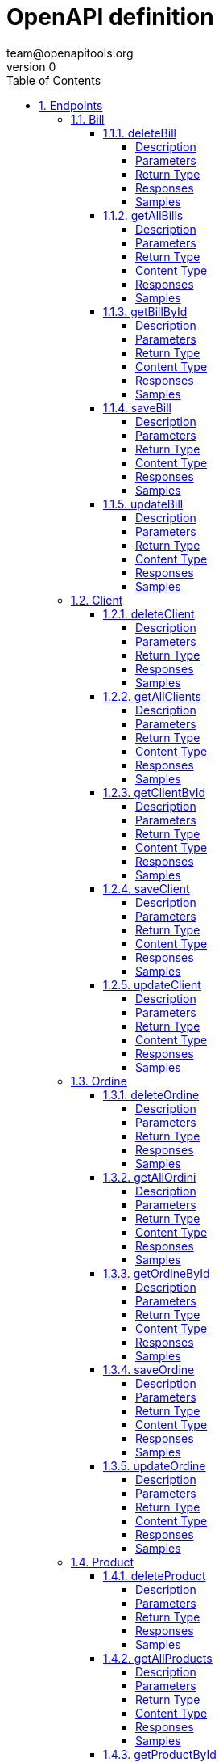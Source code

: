 = OpenAPI definition
team@openapitools.org
v0
:toc: left
:numbered:
:toclevels: 4
:source-highlighter: highlightjs
:keywords: openapi, rest, OpenAPI definition
:specDir: 
:snippetDir: 
:generator-template: v1 2019-12-20
:info-url: https://openapi-generator.tech
:app-name: OpenAPI definition

[abstract]
.Abstract
No description provided (generated by Openapi Generator https://github.com/openapitools/openapi-generator)


// markup not found, no include::{specDir}intro.adoc[opts=optional]



== Endpoints


[.Bill]
=== Bill


[.deleteBill]
==== deleteBill

`DELETE /api/bills/{id}`

Delete a bill

===== Description

Delete a bill by a specific id from the list of bills in the data source


// markup not found, no include::{specDir}api/bills/\{id\}/DELETE/spec.adoc[opts=optional]



===== Parameters

====== Path Parameters

[cols="2,3,1,1,1"]
|===
|Name| Description| Required| Default| Pattern

| id
|  
| X
| null
| 

|===






===== Return Type



-


===== Responses

.HTTP Response Codes
[cols="2,3,1"]
|===
| Code | Message | Datatype


| 202
| successfully deleted a bill
|  <<>>


| 404
| there is not bill with the given id
|  <<>>

|===

===== Samples


// markup not found, no include::{snippetDir}api/bills/\{id\}/DELETE/http-request.adoc[opts=optional]


// markup not found, no include::{snippetDir}api/bills/\{id\}/DELETE/http-response.adoc[opts=optional]



// file not found, no * wiremock data link :api/bills/{id}/DELETE/DELETE.json[]


ifdef::internal-generation[]
===== Implementation

// markup not found, no include::{specDir}api/bills/\{id\}/DELETE/implementation.adoc[opts=optional]


endif::internal-generation[]


[.getAllBills]
==== getAllBills

`GET /api/bills`

Fetch all bills

===== Description

Fetches all bills entities and their data from data source


// markup not found, no include::{specDir}api/bills/GET/spec.adoc[opts=optional]



===== Parameters







===== Return Type

array[<<BillDto>>]


===== Content Type

* application/json

===== Responses

.HTTP Response Codes
[cols="2,3,1"]
|===
| Code | Message | Datatype


| 200
| successful operation
| List[<<BillDto>>] 

|===

===== Samples


// markup not found, no include::{snippetDir}api/bills/GET/http-request.adoc[opts=optional]


// markup not found, no include::{snippetDir}api/bills/GET/http-response.adoc[opts=optional]



// file not found, no * wiremock data link :api/bills/GET/GET.json[]


ifdef::internal-generation[]
===== Implementation

// markup not found, no include::{specDir}api/bills/GET/implementation.adoc[opts=optional]


endif::internal-generation[]


[.getBillById]
==== getBillById

`GET /api/bills/{id}`

Fetch a bill by Id

===== Description

Fetches a bill entity and their data from data source by an specific Id


// markup not found, no include::{specDir}api/bills/\{id\}/GET/spec.adoc[opts=optional]



===== Parameters

====== Path Parameters

[cols="2,3,1,1,1"]
|===
|Name| Description| Required| Default| Pattern

| id
|  
| X
| null
| 

|===






===== Return Type

<<BillDto>>


===== Content Type

* application/json

===== Responses

.HTTP Response Codes
[cols="2,3,1"]
|===
| Code | Message | Datatype


| 200
| successful operation
|  <<BillDto>>

|===

===== Samples


// markup not found, no include::{snippetDir}api/bills/\{id\}/GET/http-request.adoc[opts=optional]


// markup not found, no include::{snippetDir}api/bills/\{id\}/GET/http-response.adoc[opts=optional]



// file not found, no * wiremock data link :api/bills/{id}/GET/GET.json[]


ifdef::internal-generation[]
===== Implementation

// markup not found, no include::{specDir}api/bills/\{id\}/GET/implementation.adoc[opts=optional]


endif::internal-generation[]


[.saveBill]
==== saveBill

`POST /api/bills`

Adds a bill

===== Description

Adds a bill to the list of bills in the data source


// markup not found, no include::{specDir}api/bills/POST/spec.adoc[opts=optional]



===== Parameters


====== Body Parameter

[cols="2,3,1,1,1"]
|===
|Name| Description| Required| Default| Pattern

| BillDto
|  <<BillDto>>
| X
| 
| 

|===





===== Return Type

<<BillDto>>


===== Content Type

* application/json

===== Responses

.HTTP Response Codes
[cols="2,3,1"]
|===
| Code | Message | Datatype


| 500
| invalid bill cannot be added
|  <<BillDto>>


| 201
| successfully added a bill
|  <<BillDto>>

|===

===== Samples


// markup not found, no include::{snippetDir}api/bills/POST/http-request.adoc[opts=optional]


// markup not found, no include::{snippetDir}api/bills/POST/http-response.adoc[opts=optional]



// file not found, no * wiremock data link :api/bills/POST/POST.json[]


ifdef::internal-generation[]
===== Implementation

// markup not found, no include::{specDir}api/bills/POST/implementation.adoc[opts=optional]


endif::internal-generation[]


[.updateBill]
==== updateBill

`PUT /api/bills`

Update a bill

===== Description

Update a bill by a specific id from the list of bills in the data source


// markup not found, no include::{specDir}api/bills/PUT/spec.adoc[opts=optional]



===== Parameters


====== Body Parameter

[cols="2,3,1,1,1"]
|===
|Name| Description| Required| Default| Pattern

| BillDto
|  <<BillDto>>
| X
| 
| 

|===





===== Return Type

<<BillDto>>


===== Content Type

* application/json

===== Responses

.HTTP Response Codes
[cols="2,3,1"]
|===
| Code | Message | Datatype


| 200
| successfully updated a bill
|  <<BillDto>>


| 404
| there is not bill with the given id
|  <<BillDto>>

|===

===== Samples


// markup not found, no include::{snippetDir}api/bills/PUT/http-request.adoc[opts=optional]


// markup not found, no include::{snippetDir}api/bills/PUT/http-response.adoc[opts=optional]



// file not found, no * wiremock data link :api/bills/PUT/PUT.json[]


ifdef::internal-generation[]
===== Implementation

// markup not found, no include::{specDir}api/bills/PUT/implementation.adoc[opts=optional]


endif::internal-generation[]


[.Client]
=== Client


[.deleteClient]
==== deleteClient

`DELETE /api/clients/{id}`

Delete a client

===== Description

Delete a client by a specific id from the list of clients in the data source


// markup not found, no include::{specDir}api/clients/\{id\}/DELETE/spec.adoc[opts=optional]



===== Parameters

====== Path Parameters

[cols="2,3,1,1,1"]
|===
|Name| Description| Required| Default| Pattern

| id
|  
| X
| null
| 

|===






===== Return Type



-


===== Responses

.HTTP Response Codes
[cols="2,3,1"]
|===
| Code | Message | Datatype


| 404
| there is not client with the given id
|  <<>>


| 202
| successfully deleted a client
|  <<>>

|===

===== Samples


// markup not found, no include::{snippetDir}api/clients/\{id\}/DELETE/http-request.adoc[opts=optional]


// markup not found, no include::{snippetDir}api/clients/\{id\}/DELETE/http-response.adoc[opts=optional]



// file not found, no * wiremock data link :api/clients/{id}/DELETE/DELETE.json[]


ifdef::internal-generation[]
===== Implementation

// markup not found, no include::{specDir}api/clients/\{id\}/DELETE/implementation.adoc[opts=optional]


endif::internal-generation[]


[.getAllClients]
==== getAllClients

`GET /api/clients`

Fetch all clients

===== Description

Fetches all clients entities and their data from data source


// markup not found, no include::{specDir}api/clients/GET/spec.adoc[opts=optional]



===== Parameters







===== Return Type

array[<<ClientDto>>]


===== Content Type

* */*

===== Responses

.HTTP Response Codes
[cols="2,3,1"]
|===
| Code | Message | Datatype


| 200
| successful operation
| List[<<ClientDto>>] 

|===

===== Samples


// markup not found, no include::{snippetDir}api/clients/GET/http-request.adoc[opts=optional]


// markup not found, no include::{snippetDir}api/clients/GET/http-response.adoc[opts=optional]



// file not found, no * wiremock data link :api/clients/GET/GET.json[]


ifdef::internal-generation[]
===== Implementation

// markup not found, no include::{specDir}api/clients/GET/implementation.adoc[opts=optional]


endif::internal-generation[]


[.getClientById]
==== getClientById

`GET /api/clients/{id}`

Fetch a client by Id

===== Description

Fetches a client entity and their data from data source by an specific Id


// markup not found, no include::{specDir}api/clients/\{id\}/GET/spec.adoc[opts=optional]



===== Parameters

====== Path Parameters

[cols="2,3,1,1,1"]
|===
|Name| Description| Required| Default| Pattern

| id
|  
| X
| null
| 

|===






===== Return Type

<<ClientDto>>


===== Content Type

* */*

===== Responses

.HTTP Response Codes
[cols="2,3,1"]
|===
| Code | Message | Datatype


| 200
| successful operation
|  <<ClientDto>>

|===

===== Samples


// markup not found, no include::{snippetDir}api/clients/\{id\}/GET/http-request.adoc[opts=optional]


// markup not found, no include::{snippetDir}api/clients/\{id\}/GET/http-response.adoc[opts=optional]



// file not found, no * wiremock data link :api/clients/{id}/GET/GET.json[]


ifdef::internal-generation[]
===== Implementation

// markup not found, no include::{specDir}api/clients/\{id\}/GET/implementation.adoc[opts=optional]


endif::internal-generation[]


[.saveClient]
==== saveClient

`POST /api/clients`

Adds a client

===== Description

Adds a client to the list of clients in the data source


// markup not found, no include::{specDir}api/clients/POST/spec.adoc[opts=optional]



===== Parameters


====== Body Parameter

[cols="2,3,1,1,1"]
|===
|Name| Description| Required| Default| Pattern

| ClientDto
|  <<ClientDto>>
| X
| 
| 

|===





===== Return Type

<<ClientDto>>


===== Content Type

* */*

===== Responses

.HTTP Response Codes
[cols="2,3,1"]
|===
| Code | Message | Datatype


| 201
| successfully added a client
|  <<ClientDto>>


| 500
| invalid client cannot be added
|  <<ClientDto>>

|===

===== Samples


// markup not found, no include::{snippetDir}api/clients/POST/http-request.adoc[opts=optional]


// markup not found, no include::{snippetDir}api/clients/POST/http-response.adoc[opts=optional]



// file not found, no * wiremock data link :api/clients/POST/POST.json[]


ifdef::internal-generation[]
===== Implementation

// markup not found, no include::{specDir}api/clients/POST/implementation.adoc[opts=optional]


endif::internal-generation[]


[.updateClient]
==== updateClient

`PUT /api/clients`

Update a client

===== Description

Update a client by a specific id from the list of clients in the data source


// markup not found, no include::{specDir}api/clients/PUT/spec.adoc[opts=optional]



===== Parameters


====== Body Parameter

[cols="2,3,1,1,1"]
|===
|Name| Description| Required| Default| Pattern

| ClientDto
|  <<ClientDto>>
| X
| 
| 

|===





===== Return Type

<<ClientDto>>


===== Content Type

* */*

===== Responses

.HTTP Response Codes
[cols="2,3,1"]
|===
| Code | Message | Datatype


| 404
| there is not client with the given id
|  <<ClientDto>>


| 200
| successfully updated a client
|  <<ClientDto>>

|===

===== Samples


// markup not found, no include::{snippetDir}api/clients/PUT/http-request.adoc[opts=optional]


// markup not found, no include::{snippetDir}api/clients/PUT/http-response.adoc[opts=optional]



// file not found, no * wiremock data link :api/clients/PUT/PUT.json[]


ifdef::internal-generation[]
===== Implementation

// markup not found, no include::{specDir}api/clients/PUT/implementation.adoc[opts=optional]


endif::internal-generation[]


[.Ordine]
=== Ordine


[.deleteOrdine]
==== deleteOrdine

`DELETE /api/ordini/{id}`

Delete a ordine

===== Description

Delete a ordine by a specific id from the list of ordini in the data source


// markup not found, no include::{specDir}api/ordini/\{id\}/DELETE/spec.adoc[opts=optional]



===== Parameters

====== Path Parameters

[cols="2,3,1,1,1"]
|===
|Name| Description| Required| Default| Pattern

| id
|  
| X
| null
| 

|===






===== Return Type



-


===== Responses

.HTTP Response Codes
[cols="2,3,1"]
|===
| Code | Message | Datatype


| 404
| there is not ordine with the given id
|  <<>>


| 202
| successfully deleted a ordine
|  <<>>

|===

===== Samples


// markup not found, no include::{snippetDir}api/ordini/\{id\}/DELETE/http-request.adoc[opts=optional]


// markup not found, no include::{snippetDir}api/ordini/\{id\}/DELETE/http-response.adoc[opts=optional]



// file not found, no * wiremock data link :api/ordini/{id}/DELETE/DELETE.json[]


ifdef::internal-generation[]
===== Implementation

// markup not found, no include::{specDir}api/ordini/\{id\}/DELETE/implementation.adoc[opts=optional]


endif::internal-generation[]


[.getAllOrdini]
==== getAllOrdini

`GET /api/ordini`

Fetch all ordini

===== Description

Fetches all ordini entities and their data from data source


// markup not found, no include::{specDir}api/ordini/GET/spec.adoc[opts=optional]



===== Parameters







===== Return Type

array[<<OrdineDto>>]


===== Content Type

* */*

===== Responses

.HTTP Response Codes
[cols="2,3,1"]
|===
| Code | Message | Datatype


| 200
| successful operation
| List[<<OrdineDto>>] 

|===

===== Samples


// markup not found, no include::{snippetDir}api/ordini/GET/http-request.adoc[opts=optional]


// markup not found, no include::{snippetDir}api/ordini/GET/http-response.adoc[opts=optional]



// file not found, no * wiremock data link :api/ordini/GET/GET.json[]


ifdef::internal-generation[]
===== Implementation

// markup not found, no include::{specDir}api/ordini/GET/implementation.adoc[opts=optional]


endif::internal-generation[]


[.getOrdineById]
==== getOrdineById

`GET /api/ordini/{id}`

Fetch a ordine by Id

===== Description

Fetches a ordine entity and their data from data source by an specific Id


// markup not found, no include::{specDir}api/ordini/\{id\}/GET/spec.adoc[opts=optional]



===== Parameters

====== Path Parameters

[cols="2,3,1,1,1"]
|===
|Name| Description| Required| Default| Pattern

| id
|  
| X
| null
| 

|===






===== Return Type

<<OrdineDto>>


===== Content Type

* */*

===== Responses

.HTTP Response Codes
[cols="2,3,1"]
|===
| Code | Message | Datatype


| 200
| successful operation
|  <<OrdineDto>>

|===

===== Samples


// markup not found, no include::{snippetDir}api/ordini/\{id\}/GET/http-request.adoc[opts=optional]


// markup not found, no include::{snippetDir}api/ordini/\{id\}/GET/http-response.adoc[opts=optional]



// file not found, no * wiremock data link :api/ordini/{id}/GET/GET.json[]


ifdef::internal-generation[]
===== Implementation

// markup not found, no include::{specDir}api/ordini/\{id\}/GET/implementation.adoc[opts=optional]


endif::internal-generation[]


[.saveOrdine]
==== saveOrdine

`POST /api/ordini`

Adds a ordine

===== Description

Adds a ordine to the list of ordini in the data source


// markup not found, no include::{specDir}api/ordini/POST/spec.adoc[opts=optional]



===== Parameters


====== Body Parameter

[cols="2,3,1,1,1"]
|===
|Name| Description| Required| Default| Pattern

| OrdineDto
|  <<OrdineDto>>
| X
| 
| 

|===





===== Return Type

<<OrdineDto>>


===== Content Type

* */*

===== Responses

.HTTP Response Codes
[cols="2,3,1"]
|===
| Code | Message | Datatype


| 201
| successfully added a ordine
|  <<OrdineDto>>


| 500
| invalid ordine cannot be added
|  <<OrdineDto>>

|===

===== Samples


// markup not found, no include::{snippetDir}api/ordini/POST/http-request.adoc[opts=optional]


// markup not found, no include::{snippetDir}api/ordini/POST/http-response.adoc[opts=optional]



// file not found, no * wiremock data link :api/ordini/POST/POST.json[]


ifdef::internal-generation[]
===== Implementation

// markup not found, no include::{specDir}api/ordini/POST/implementation.adoc[opts=optional]


endif::internal-generation[]


[.updateOrdine]
==== updateOrdine

`PUT /api/ordini`

Update a ordine

===== Description

Update a ordine by a specific id from the list of ordini in the data source


// markup not found, no include::{specDir}api/ordini/PUT/spec.adoc[opts=optional]



===== Parameters


====== Body Parameter

[cols="2,3,1,1,1"]
|===
|Name| Description| Required| Default| Pattern

| OrdineDto
|  <<OrdineDto>>
| X
| 
| 

|===





===== Return Type

<<OrdineDto>>


===== Content Type

* */*

===== Responses

.HTTP Response Codes
[cols="2,3,1"]
|===
| Code | Message | Datatype


| 404
| there is not ordine with the given id
|  <<OrdineDto>>


| 200
| successfully updated a ordine
|  <<OrdineDto>>

|===

===== Samples


// markup not found, no include::{snippetDir}api/ordini/PUT/http-request.adoc[opts=optional]


// markup not found, no include::{snippetDir}api/ordini/PUT/http-response.adoc[opts=optional]



// file not found, no * wiremock data link :api/ordini/PUT/PUT.json[]


ifdef::internal-generation[]
===== Implementation

// markup not found, no include::{specDir}api/ordini/PUT/implementation.adoc[opts=optional]


endif::internal-generation[]


[.Product]
=== Product


[.deleteProduct]
==== deleteProduct

`DELETE /api/products/{id}`

Delete a product

===== Description

Delete a product by a specific id from the list of products in the data source


// markup not found, no include::{specDir}api/products/\{id\}/DELETE/spec.adoc[opts=optional]



===== Parameters

====== Path Parameters

[cols="2,3,1,1,1"]
|===
|Name| Description| Required| Default| Pattern

| id
|  
| X
| null
| 

|===






===== Return Type



-


===== Responses

.HTTP Response Codes
[cols="2,3,1"]
|===
| Code | Message | Datatype


| 404
| there is not product with the given id
|  <<>>


| 202
| successfully deleted a product
|  <<>>

|===

===== Samples


// markup not found, no include::{snippetDir}api/products/\{id\}/DELETE/http-request.adoc[opts=optional]


// markup not found, no include::{snippetDir}api/products/\{id\}/DELETE/http-response.adoc[opts=optional]



// file not found, no * wiremock data link :api/products/{id}/DELETE/DELETE.json[]


ifdef::internal-generation[]
===== Implementation

// markup not found, no include::{specDir}api/products/\{id\}/DELETE/implementation.adoc[opts=optional]


endif::internal-generation[]


[.getAllProducts]
==== getAllProducts

`GET /api/products`

Fetch all products

===== Description

Fetches all products entities and their data from data source


// markup not found, no include::{specDir}api/products/GET/spec.adoc[opts=optional]



===== Parameters







===== Return Type

array[<<ProductDto>>]


===== Content Type

* */*

===== Responses

.HTTP Response Codes
[cols="2,3,1"]
|===
| Code | Message | Datatype


| 200
| successful operation
| List[<<ProductDto>>] 

|===

===== Samples


// markup not found, no include::{snippetDir}api/products/GET/http-request.adoc[opts=optional]


// markup not found, no include::{snippetDir}api/products/GET/http-response.adoc[opts=optional]



// file not found, no * wiremock data link :api/products/GET/GET.json[]


ifdef::internal-generation[]
===== Implementation

// markup not found, no include::{specDir}api/products/GET/implementation.adoc[opts=optional]


endif::internal-generation[]


[.getProductById]
==== getProductById

`GET /api/products/{id}`

Fetch a product by Id

===== Description

Fetches a product entity and their data from data source by an specific Id


// markup not found, no include::{specDir}api/products/\{id\}/GET/spec.adoc[opts=optional]



===== Parameters

====== Path Parameters

[cols="2,3,1,1,1"]
|===
|Name| Description| Required| Default| Pattern

| id
|  
| X
| null
| 

|===






===== Return Type

<<ProductDto>>


===== Content Type

* */*

===== Responses

.HTTP Response Codes
[cols="2,3,1"]
|===
| Code | Message | Datatype


| 200
| successful operation
|  <<ProductDto>>

|===

===== Samples


// markup not found, no include::{snippetDir}api/products/\{id\}/GET/http-request.adoc[opts=optional]


// markup not found, no include::{snippetDir}api/products/\{id\}/GET/http-response.adoc[opts=optional]



// file not found, no * wiremock data link :api/products/{id}/GET/GET.json[]


ifdef::internal-generation[]
===== Implementation

// markup not found, no include::{specDir}api/products/\{id\}/GET/implementation.adoc[opts=optional]


endif::internal-generation[]


[.saveProduct]
==== saveProduct

`POST /api/products`

Adds a product

===== Description

Adds a product to the list of products in the data source


// markup not found, no include::{specDir}api/products/POST/spec.adoc[opts=optional]



===== Parameters


====== Body Parameter

[cols="2,3,1,1,1"]
|===
|Name| Description| Required| Default| Pattern

| ProductDto
|  <<ProductDto>>
| X
| 
| 

|===





===== Return Type

<<ProductDto>>


===== Content Type

* */*

===== Responses

.HTTP Response Codes
[cols="2,3,1"]
|===
| Code | Message | Datatype


| 500
| invalid product cannot be added
|  <<ProductDto>>


| 201
| successfully added a product
|  <<ProductDto>>

|===

===== Samples


// markup not found, no include::{snippetDir}api/products/POST/http-request.adoc[opts=optional]


// markup not found, no include::{snippetDir}api/products/POST/http-response.adoc[opts=optional]



// file not found, no * wiremock data link :api/products/POST/POST.json[]


ifdef::internal-generation[]
===== Implementation

// markup not found, no include::{specDir}api/products/POST/implementation.adoc[opts=optional]


endif::internal-generation[]


[.updateProduct]
==== updateProduct

`PUT /api/products`

Update a product

===== Description

Update a product by a specific id from the list of products in the data source


// markup not found, no include::{specDir}api/products/PUT/spec.adoc[opts=optional]



===== Parameters


====== Body Parameter

[cols="2,3,1,1,1"]
|===
|Name| Description| Required| Default| Pattern

| ProductDto
|  <<ProductDto>>
| X
| 
| 

|===





===== Return Type

<<ProductDto>>


===== Content Type

* */*

===== Responses

.HTTP Response Codes
[cols="2,3,1"]
|===
| Code | Message | Datatype


| 404
| there is not product with the given id
|  <<ProductDto>>


| 200
| successfully updated a product
|  <<ProductDto>>

|===

===== Samples


// markup not found, no include::{snippetDir}api/products/PUT/http-request.adoc[opts=optional]


// markup not found, no include::{snippetDir}api/products/PUT/http-response.adoc[opts=optional]



// file not found, no * wiremock data link :api/products/PUT/PUT.json[]


ifdef::internal-generation[]
===== Implementation

// markup not found, no include::{specDir}api/products/PUT/implementation.adoc[opts=optional]


endif::internal-generation[]


[#models]
== Models


[#BillDto]
=== _BillDto_ 




[.fields-BillDto]
[cols="2,1,1,2,4,1"]
|===
| Field Name| Required| Nullable | Type| Description | Format

| id
| 
| 
|   Long  
| 
| int64    

| dateBill
| 
| 
|   Date  
| 
| date-time    

| totalAmount
| X
| 
|   Double  
| 
| double    

| ord
| 
| 
| <<OrdineDto>>    
| 
|     

|===



[#ClientDto]
=== _ClientDto_ 




[.fields-ClientDto]
[cols="2,1,1,2,4,1"]
|===
| Field Name| Required| Nullable | Type| Description | Format

| id
| 
| 
|   Long  
| 
| int64    

| name
| X
| 
|   String  
| 
|     

| email
| 
| 
|   String  
| 
|     

| ords
| 
| 
|   List   of <<OrdineDto>>
| 
|     

|===



[#OrdineDto]
=== _OrdineDto_ 




[.fields-OrdineDto]
[cols="2,1,1,2,4,1"]
|===
| Field Name| Required| Nullable | Type| Description | Format

| id
| 
| 
|   Long  
| 
| int64    

| dateOrdine
| 
| 
|   Date  
| 
| date-time    

| total
| X
| 
|   Double  
| 
| double    

| cli
| 
| 
| <<ClientDto>>    
| 
|     

| prods
| X
| 
|   List   of <<ProductDto>>
| 
|     

|===



[#ProductDto]
=== _ProductDto_ 




[.fields-ProductDto]
[cols="2,1,1,2,4,1"]
|===
| Field Name| Required| Nullable | Type| Description | Format

| id
| 
| 
|   Long  
| 
| int64    

| name
| X
| 
|   String  
| 
|     

| price
| X
| 
|   Double  
| 
| double    

| ords
| X
| 
|   List   of <<OrdineDto>>
| 
|     

|===



